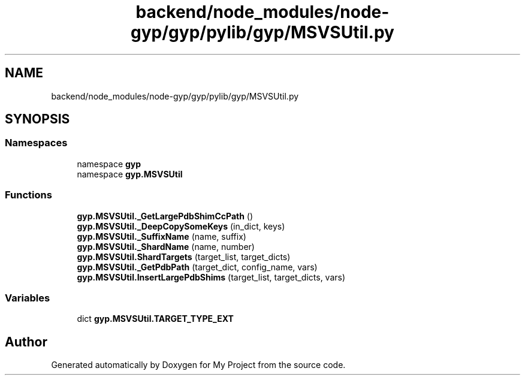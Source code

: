 .TH "backend/node_modules/node-gyp/gyp/pylib/gyp/MSVSUtil.py" 3 "My Project" \" -*- nroff -*-
.ad l
.nh
.SH NAME
backend/node_modules/node-gyp/gyp/pylib/gyp/MSVSUtil.py
.SH SYNOPSIS
.br
.PP
.SS "Namespaces"

.in +1c
.ti -1c
.RI "namespace \fBgyp\fP"
.br
.ti -1c
.RI "namespace \fBgyp\&.MSVSUtil\fP"
.br
.in -1c
.SS "Functions"

.in +1c
.ti -1c
.RI "\fBgyp\&.MSVSUtil\&._GetLargePdbShimCcPath\fP ()"
.br
.ti -1c
.RI "\fBgyp\&.MSVSUtil\&._DeepCopySomeKeys\fP (in_dict, keys)"
.br
.ti -1c
.RI "\fBgyp\&.MSVSUtil\&._SuffixName\fP (name, suffix)"
.br
.ti -1c
.RI "\fBgyp\&.MSVSUtil\&._ShardName\fP (name, number)"
.br
.ti -1c
.RI "\fBgyp\&.MSVSUtil\&.ShardTargets\fP (target_list, target_dicts)"
.br
.ti -1c
.RI "\fBgyp\&.MSVSUtil\&._GetPdbPath\fP (target_dict, config_name, vars)"
.br
.ti -1c
.RI "\fBgyp\&.MSVSUtil\&.InsertLargePdbShims\fP (target_list, target_dicts, vars)"
.br
.in -1c
.SS "Variables"

.in +1c
.ti -1c
.RI "dict \fBgyp\&.MSVSUtil\&.TARGET_TYPE_EXT\fP"
.br
.in -1c
.SH "Author"
.PP 
Generated automatically by Doxygen for My Project from the source code\&.
